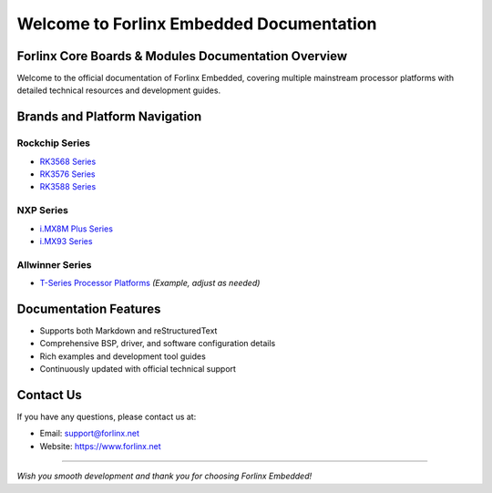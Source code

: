 Welcome to Forlinx Embedded Documentation
==========================================

Forlinx Core Boards & Modules Documentation Overview
----------------------------------------------------

Welcome to the official documentation of Forlinx Embedded, covering multiple mainstream processor platforms with detailed technical resources and development guides.

Brands and Platform Navigation
------------------------------

Rockchip Series
^^^^^^^^^^^^^^^^

- `RK3568 Series <rockchip/rk3568/index.html>`_
- `RK3576 Series <rockchip/rk3576/index.html>`_
- `RK3588 Series <rockchip/rk3588/index.html>`_

NXP Series
^^^^^^^^^^^^

- `i.MX8M Plus Series <nxp/imx8mp/index.html>`_
- `i.MX93 Series <nxp/imx9352/index.html>`_

Allwinner Series
^^^^^^^^^^^^^^^^^^

- `T-Series Processor Platforms <allwinner/tseries/index.html>`_ *(Example, adjust as needed)*

Documentation Features
-----------------------

- Supports both Markdown and reStructuredText
- Comprehensive BSP, driver, and software configuration details
- Rich examples and development tool guides
- Continuously updated with official technical support

Contact Us
-----------

If you have any questions, please contact us at:

- Email: support@forlinx.net
- Website: https://www.forlinx.net

----

*Wish you smooth development and thank you for choosing Forlinx Embedded!*
